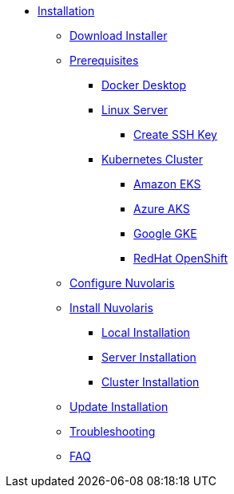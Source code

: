 * xref:index.adoc[Installation]
** xref:download.adoc[Download Installer]

** xref:prereq.adoc[Prerequisites]
*** xref:prereq-docker.adoc[Docker Desktop]
*** xref:prereq-server.adoc[Linux Server]
**** xref:server-sshkey.adoc[Create SSH Key]
*** xref:prereq-kubernetes.adoc[Kubernetes Cluster]
**** xref:prereq-eks.adoc[Amazon EKS]
**** xref:prereq-aks.adoc[Azure AKS]
**** xref:prereq-gke.adoc[Google GKE]
**** xref:prereq-osh.adoc[RedHat OpenShift]
** xref:configure.adoc[Configure Nuvolaris]
** xref:index.adoc[Install Nuvolaris]
*** xref:local.adoc[Local Installation]
*** xref:server-generic.adoc[Server Installation]
*** xref:cluster.adoc[Cluster Installation]
** xref:update.adoc[Update Installation]
** xref:debug.adoc[Troubleshooting]
** xref:faq.adoc[FAQ]
